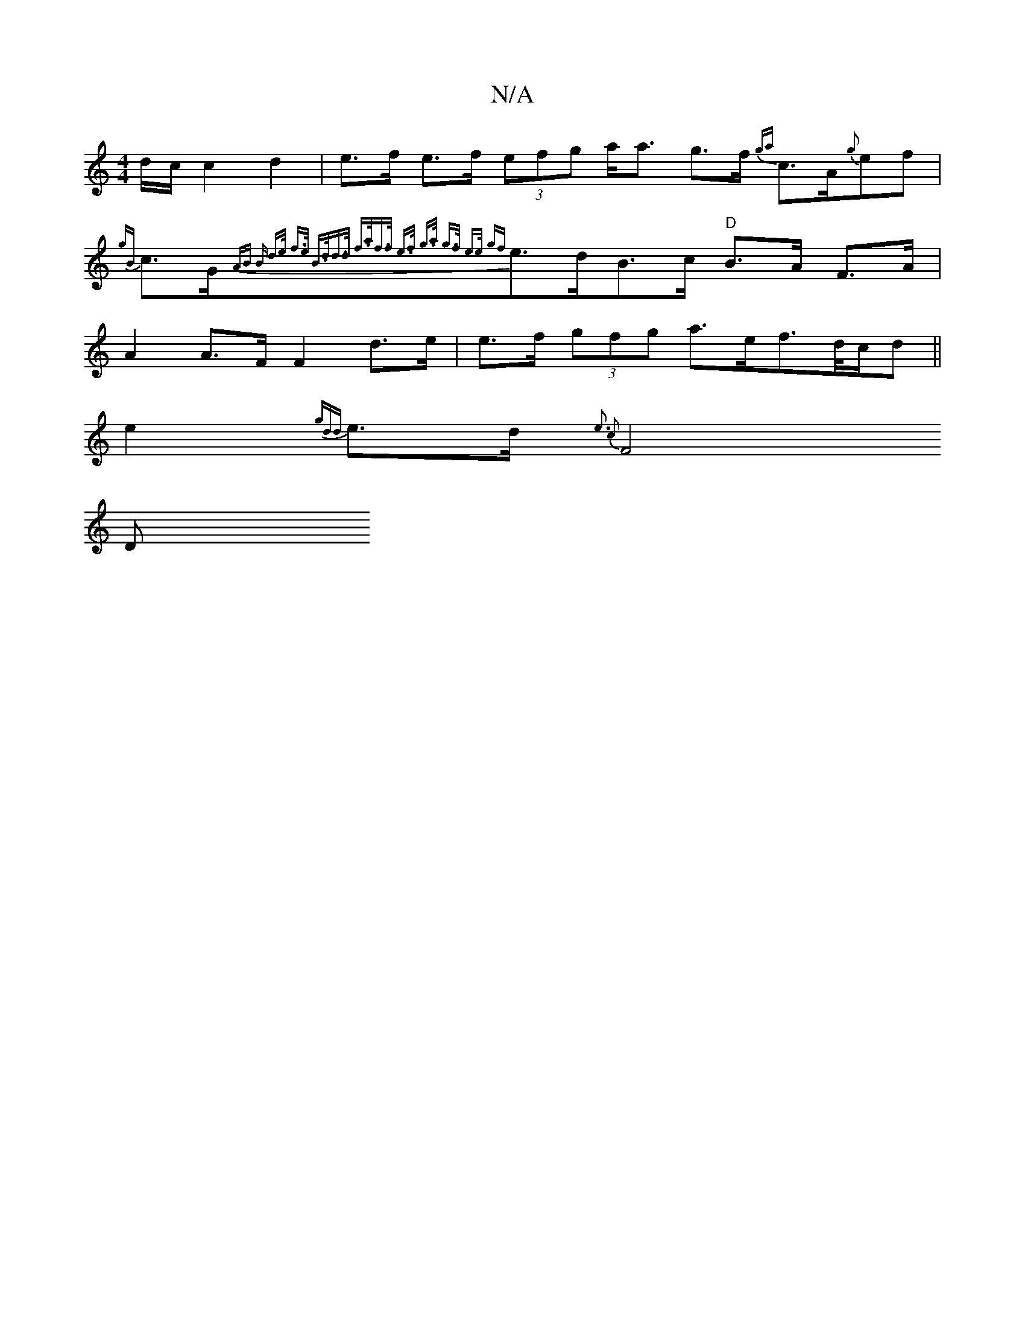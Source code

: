 X:1
T:N/A
M:4/4
R:N/A
K:Cmajor
/d/c/ c2 d2 | e>f e>f (3efg a<a g>f {ga}c>A{g}ef | {gB}c>G{2AB B- d>e f>e | B>dd>d f>af>f | e>f g>a g>f e>e | {gf}e>dB>c "D"B>A F>A |
A2A>F F2 d>e | e>f (3gfg a>ef>d/2c/2d ||
e2 {gdd}e>d{e3 c2 |
1F4 D